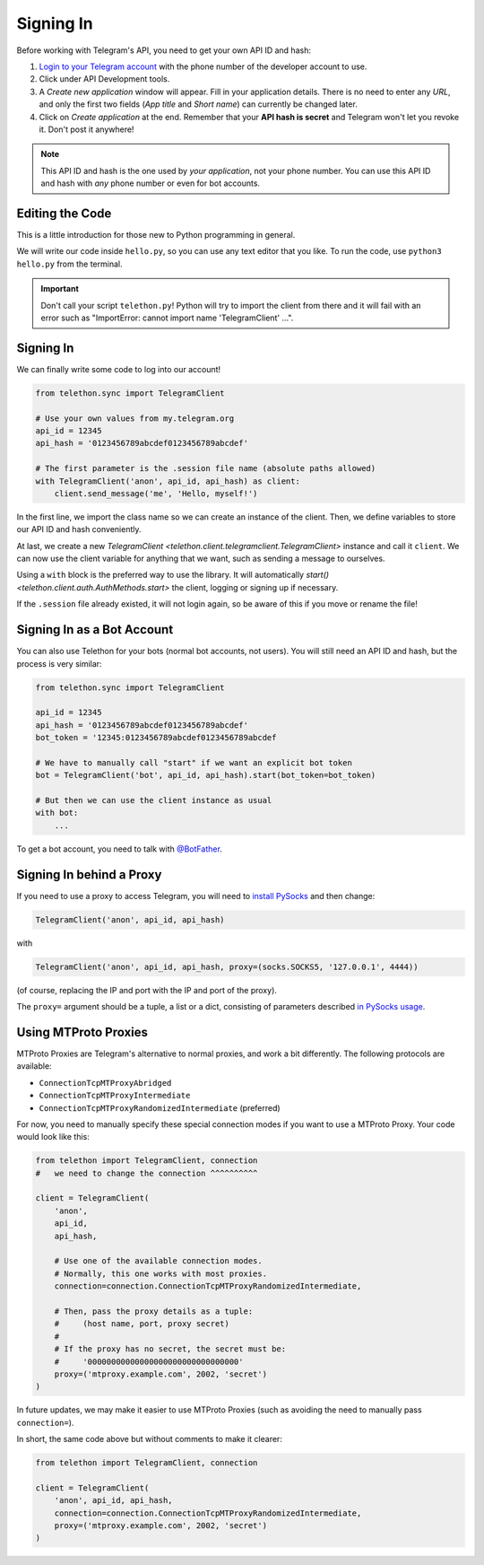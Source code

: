 .. _signing-in:

==========
Signing In
==========

Before working with Telegram's API, you need to get your own API ID and hash:

1. `Login to your Telegram account <https://my.telegram.org/>`_ with the
   phone number of the developer account to use.

2. Click under API Development tools.

3. A *Create new application* window will appear. Fill in your application
   details. There is no need to enter any *URL*, and only the first two
   fields (*App title* and *Short name*) can currently be changed later.

4. Click on *Create application* at the end. Remember that your
   **API hash is secret** and Telegram won't let you revoke it.
   Don't post it anywhere!

.. note::

    This API ID and hash is the one used by *your application*, not your
    phone number. You can use this API ID and hash with *any* phone number
    or even for bot accounts.


Editing the Code
================

This is a little introduction for those new to Python programming in general.

We will write our code inside ``hello.py``, so you can use any text
editor that you like. To run the code, use ``python3 hello.py`` from
the terminal.

.. important::

    Don't call your script ``telethon.py``! Python will try to import
    the client from there and it will fail with an error such as
    "ImportError: cannot import name 'TelegramClient' ...".


Signing In
==========

We can finally write some code to log into our account!

.. code-block:: python

    from telethon.sync import TelegramClient

    # Use your own values from my.telegram.org
    api_id = 12345
    api_hash = '0123456789abcdef0123456789abcdef'

    # The first parameter is the .session file name (absolute paths allowed)
    with TelegramClient('anon', api_id, api_hash) as client:
        client.send_message('me', 'Hello, myself!')


In the first line, we import the class name so we can create an instance
of the client. Then, we define variables to store our API ID and hash
conveniently.

At last, we create a new `TelegramClient <telethon.client.telegramclient.TelegramClient>`
instance and call it ``client``. We can now use the client variable
for anything that we want, such as sending a message to ourselves.

Using a ``with`` block is the preferred way to use the library. It will
automatically `start() <telethon.client.auth.AuthMethods.start>` the client,
logging or signing up if necessary.

If the ``.session`` file already existed, it will not login
again, so be aware of this if you move or rename the file!


Signing In as a Bot Account
===========================

You can also use Telethon for your bots (normal bot accounts, not users).
You will still need an API ID and hash, but the process is very similar:


.. code-block:: python

    from telethon.sync import TelegramClient

    api_id = 12345
    api_hash = '0123456789abcdef0123456789abcdef'
    bot_token = '12345:0123456789abcdef0123456789abcdef

    # We have to manually call "start" if we want an explicit bot token
    bot = TelegramClient('bot', api_id, api_hash).start(bot_token=bot_token)

    # But then we can use the client instance as usual
    with bot:
        ...


To get a bot account, you need to talk
with `@BotFather <https://t.me/BotFather>`_.


Signing In behind a Proxy
=========================

If you need to use a proxy to access Telegram,
you will need to  `install PySocks`__ and then change:

.. code-block:: python

    TelegramClient('anon', api_id, api_hash)

with

.. code-block:: python

    TelegramClient('anon', api_id, api_hash, proxy=(socks.SOCKS5, '127.0.0.1', 4444))

(of course, replacing the IP and port with the IP and port of the proxy).

The ``proxy=`` argument should be a tuple, a list or a dict,
consisting of parameters described `in PySocks usage`__.

.. __: https://github.com/Anorov/PySocks#installation
.. __: https://github.com/Anorov/PySocks#usage-1


Using MTProto Proxies
=====================

MTProto Proxies are Telegram's alternative to normal proxies,
and work a bit differently. The following protocols are available:

* ``ConnectionTcpMTProxyAbridged``
* ``ConnectionTcpMTProxyIntermediate``
* ``ConnectionTcpMTProxyRandomizedIntermediate`` (preferred)

For now, you need to manually specify these special connection modes
if you want to use a MTProto Proxy. Your code would look like this:

.. code-block:: python

    from telethon import TelegramClient, connection
    #   we need to change the connection ^^^^^^^^^^

    client = TelegramClient(
        'anon',
        api_id,
        api_hash,

        # Use one of the available connection modes.
        # Normally, this one works with most proxies.
        connection=connection.ConnectionTcpMTProxyRandomizedIntermediate,

        # Then, pass the proxy details as a tuple:
        #     (host name, port, proxy secret)
        #
        # If the proxy has no secret, the secret must be:
        #     '00000000000000000000000000000000'
        proxy=('mtproxy.example.com', 2002, 'secret')
    )

In future updates, we may make it easier to use MTProto Proxies
(such as avoiding the need to manually pass ``connection=``).

In short, the same code above but without comments to make it clearer:

.. code-block:: python

    from telethon import TelegramClient, connection

    client = TelegramClient(
        'anon', api_id, api_hash,
        connection=connection.ConnectionTcpMTProxyRandomizedIntermediate,
        proxy=('mtproxy.example.com', 2002, 'secret')
    )

